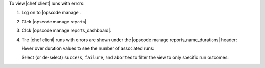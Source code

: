 .. This is an included how-to. 


To view |chef client| runs with errors:

#. Log on to |opscode manage|.
#. Click |opscode manage reports|.
#. Click |opscode manage reports_dashboard|.
#. The |chef client| runs with errors are shown under the |opscode manage reports_name_durations| header:

   .. image:: ../../images/step_manage_webui_reports_dashboard_view_run_durations.png

   Hover over duration values to see the number of associated runs:

   .. image:: ../../images/step_manage_webui_reports_dashboard_view_run_durations_hover.png

   Select (or de-select) ``success``, ``failure``, and ``aborted`` to filter the view to only specific run outcomes:

   .. image:: ../../images/step_manage_webui_reports_dashboard_view_dashboard_common_outcomes.png